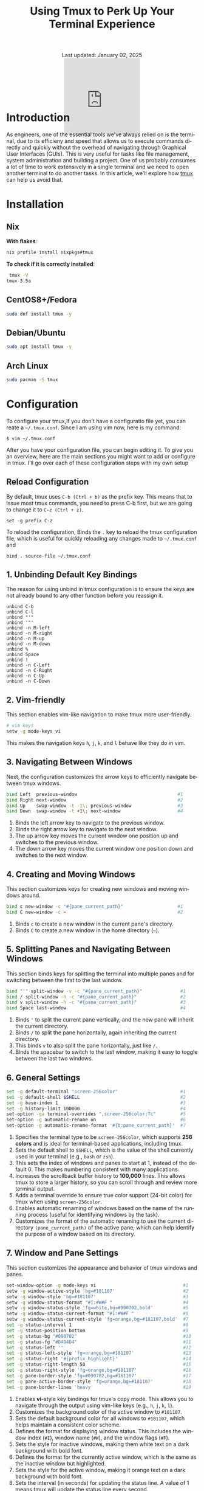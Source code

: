 #+title: Using Tmux to Perk Up Your Terminal Experience
#+language: en
#+BEGIN_EXPORT html
<div class="update" style="text-align: center;">Last updated: January 02, 2025</div>
<div style="text-align: center;">
<iframe
    src= "https://giphy.com/embed/v6NWXROtq9Y3LmHnWy"
    width="200"
    height="200"
    style="border: none; margin-bottom: -100px;"
    frameBorder="0"
    class="giphy-embed">
</iframe>
</div>
#+END_EXPORT
#+startup: overview
#+HTML_HEAD: <link rel="stylesheet" type="text/css" href="../css/nix.css">
* Introduction
As engineers, one of the essential tools we've always relied on is the terminal, due to its efficieny and
speed that allows us to execute commands directly and quickly without the overhead of navigating through
Graphical User Interfaces (GUIs). This is very useful for tasks like file management, system administration
and building a project. One of us probably consumes a lot of time to work extensively in a single terminal
and we need to open another terminal to do another tasks. In this article, we'll explore how [[https://github.com/tmux][tmux]] can help us avoid that.
* Installation
** Nix
**With flakes**:
#+begin_src sh
 nix profile install nixpkgs#tmux
#+END_SRC
**To check if it is correctly installed**:
#+begin_src sh
 tmux -V
tmux 3.5a
#+end_src
** CentOS8+/Fedora
#+begin_src sh
 sudo dnf install tmux -y
#+end_src
** Debian/Ubuntu
#+begin_src sh
 sudo apt install tmux -y
#+end_src
** Arch Linux
#+begin_Src sh
 sudo pacman -S tmux
#+end_src
* Configuration
To configure your tmux,If you don't have a configuratio file yet, you can reate a =~/.tmux.conf=. Since I am using vim now, here is my command:
#+begin_src
$ vim ~/.tmux.conf
#+end_src
After you have your configuration file, you can begin editing it. To give you an overview, here are the main
sections you might want to add or configure in tmux. I'll go over each of these configuration steps with my own setup
** Reload Configuration

By default, tmux uses =C-b (Ctrl + b)= as the prefix key. This means that to issue most tmux commands, you need to press C-b
first, but we are going to change it to =C-z (Ctrl + z)=.
#+begin_src
set -g prefix C-z
#+end_src

To reload the configuration, Binds the =.= key to reload the tmux configuration file, which is useful for quickly reloading
any changes made to =~/.tmux.conf= and
#+begin_src
bind . source-file ~/.tmux.conf
#+END_SRC

** 1. Unbinding Default Key Bindings
The reason for using unbind in tmux configuration is to ensure the keys are not already bound to any other function
before you reassign it.
#+begin_src
unbind C-b
unbind C-l
unbind "'"
unbind '"'
unbind -n M-left
unbind -n M-right
unbind -n M-up
unbind -n M-down
unbind %
unbind Space
unbind !
unbind -n C-Left
unbind -n C-Right
unbind -n C-Up
unbind -n C-Down
#+END_SRC

** 2. Vim-friendly
This section enables vim-like navigation to make tmux more user-friendly.
#+begin_src bash
# vim keys
setw -g mode-keys vi
#+end_src
This makes the navigation keys =h=, =j=, =k=, and =l= behave like they do in vim.

** 3. Navigating Between Windows
Next, the configuration customizes the arrow keys to efficiently navigate between tmux windows.
#+begin_src bash
bind Left  previous-window                                     #1
bind Right next-window                                         #2
bind Up    swap-window -t -1\; previous-window                 #3
bind Down  swap-window -t +1\; next-window                     #4
#+end_src
1. Binds the left arrow key to navigate to the previous window.
2. Binds the right arrow key to navigate to the next window.
3. The up arrow key moves the current window one position up and switches to the previous window.
4. The down arrow key moves the current window one position down and switches to the next window.
** 4. Creating and Moving Windows
This section customizes keys for creating new windows and moving windows around.
#+begin_src bash
bind c new-window -c "#{pane_current_path}"                    #1
bind C new-window -c ~                                         #2
#+end_src
1. Binds =c= to create a new window in the current pane's directory.
2. Binds =C= to create a new window in the home directory (=~=).
** 5. Splitting Panes and Navigating Between Windows
This section binds keys for splitting the terminal into multiple panes and
for switching between the first to the last window.
#+begin_src bash
bind "'" split-window -v -c "#{pane_current_path}"              #1
bind / split-window -h -c "#{pane_current_path}"                #2
bind v split-window -h -c "#{pane_current_path}"                #3
bind Space last-window                                          #4
#+end_src
1. Binds ='= to split the current pane vertically, and the new pane will inherit the current directory.
2. Binds =/= to split the pane horizontally, again inheriting the current directory.
3. This binds =v= to also split the pane horizontally, just like =/=.
4. Binds the spacebar to switch to the last window, making it easy to toggle between the last two windows.
** 6. General Settings
#+begin_src bash
set -g default-terminal "screen-256color"                       #1
set -g default-shell $SHELL                                     #2
set -g base-index 1                                             #3
set -g history-limit 100000                                     #4
set-option -ga terminal-overrides ",screen-256color:Tc"         #5
set-option -g automatic-rename on                               #6
set-option -g automatic-rename-format '#{b:pane_current_path}'  #7
#+end_src
1. Specifies the terminal type to be =screen-256color=, which supports **256 colors** and is ideal for terminal-based applications, including tmux.
2. Sets the default shell to =$SHELL=, which is the value of the shell currently used in your terminal (e.g., =bash= or =zsh=).
3. This sets the index of windows and panes to start at 1, instead of the default 0. This makes numbering consistent with many applications.
4. Increases the scrollback buffer history to *100,000* lines. This allows tmux to store a larger history, so you can scroll through and review more terminal output.
5. Adds a terminal override to ensure true color support (24-bit color) for tmux when using =screen-256color=.
6. Enables automatic renaming of windows based on the name of the running process (useful for identifying windows by the task).
7. Customizes the format of the automatic renaming to use the current directory =(pane_current_path)= of the active pane,
   which can help identify the purpose of a window based on its directory.
** 7. Window and Pane Settings
This section customizes the appearance and behavior of tmux windows and panes.
#+begin_src bash
set-window-option -g mode-keys vi                                #1
setw -g window-active-style 'bg=#181107'                         #2
setw -g window-style 'bg=#181107'                                #3
setw -g window-status-format "#I:#W#F "                          #4
setw -g window-status-style 'fg=white,bg=#090702,bold'           #5
setw -g window-status-current-format "#I:#W#F "                  #6
setw -g window-status-current-style 'fg=orange,bg=#181107,bold'  #7
set -g status-interval 1                                         #8
set -g status-position bottom                                    #9
set -g status-bg "#090702"                                       #10
set -g status-fg "#D4D4D4"                                       #11
set -g status-left ''                                            #12
set -g status-left-style 'fg=orange,bg=#181107'                  #13
set -g status-right '#{prefix_highlight}'                        #14
set -g status-right-length 50                                    #15
set -g status-right-style 'fg=orange,bg=#181107'                 #16
set -g pane-border-style 'fg=#090702,bg=#181107'                 #17
set -g pane-active-border-style 'fg=orange,bg=#181107'           #18
set -g pane-border-lines 'heavy'                                 #19
#+end_src
1. Enables **vi**-style key bindings for tmux's copy mode. This allows you to navigate through the output using vim-like keys (e.g., =h=, =j=, =k=, =l=).
2. Customizes the background color of the active window to =#181107=.
3. Sets the default background color for all windows to =#181107=, which helps maintain a consistent color scheme.
4. Defines the format for displaying window status. This includes the window index (=#I=), window name (=#W=), and the window flags (=#F=).
5. Sets the style for inactive windows, making them white text on a dark background with bold font.
6. Defines the format for the currently active window, which is the same as the inactive window but highlighted.
7. Sets the style for the active window, making it orange text on a dark background with bold font.
8. Sets the interval (in seconds) for updating the status line. A value of 1 means tmux will update the status line every second.
9. Places the status bar at the bottom of the tmux window.
10. Sets the background color of the status line to a dark color =#090702=.
11. Sets the foreground (text) color of the status line to light gray =(#D4D4D4)=.
12. Clears the left section of the status line.
13. Styles the left section of the status line with orange text on a dark background.
14. Displays the current prefix key =(#{prefix_highlight})= in the right section of the status line.
15. Limits the right section of the status line to a length of 50 characters.
16. Styles the right section of the status line with orange text on a dark background.
17. Customizes the appearance of pane borders, setting the foreground color to dark and the background to a slightly lighter dark color.
18. Sets the border style of the active pane to have an orange foreground and dark background.
19. Changes the border lines between panes to a "heavy" style, making the borders more prominent.
** 8. Plugin Management
This section sets up the plugins for tmux, allowing you to enhance its functionality with various tmux plugins.
#+begin_src bash
set -g @plugin 'tmux-plugins/tpm'
set -g @plugin 'tmux-plugins/tmux-resurrect'
set -g @plugin 'tmux-plugins/tmux-sensible'
set -g @plugin 'tmux-plugins/tmux-yank'
set -g @plugin 'tmux-plugins/tmux-continuum'
set -g @plugin 'tmux-plugins/tmux-prefix-highlight'
set -g @continuum-restore 'on'
set -g @plugin 'christoomey/vim-tmux-navigator'
#+end_src
*** [[https://github.com/tmux-plugins/tpm][Tmux Plugin Manager:]]
  This enables the **tmux plugin manager** which simplifies the installation and management of tmux plugins.
*** [[https://github.com/tmux-plugins/tmux-resurrect][Resurrect]]:
  **tmux-resurrect** plugin saves and restores tmux sessions, windows, panes, and their contents.
*** [[https://github.com/tmux-plugins/tmux-sensible][Sensible]]:
  **tmux-sensible** plugin provides a set of sensible default tmux configurations for a better out-of-the-box experience.
*** [[https://github.com/tmux-plugins/tmux-yank][Yank]]:
  **tmux-yank** plugin allowing us to copy and paste text between tmux and the system clipboard.
*** [[https://github.com/tmux-plugins/tmux-continuum][Continuum]]:
  **tmux-continuum** ensures that tmux sessions are automatically saved and restored across reboots.
*** [[https://github.com/tmux-plugins/tmux-prefix-highlight][Prefix-highlights]]:
  **tmux-prefix-highlight** highlights the prefix key (e.g., =Ctrl + z=) when it is pressed, helping
  you identify when tmux commands are being triggered.
*** [[https://github.com/tmux-plugins/tmux-resurrect][Restore]]:
  Ensures that **tmux-continuum** automatically restores your tmux session when tmux starts up.
*** [[https://github.com/christoomey/vim-tmux-navigator][Navigator]]:
  **Vim-tmux-navigator** plugin allows seamless navigation between vim and tmux panes using
  the same keybindings (e.g., =h=, =j=, =k=, =l=).
** 9. Initializing Plugins
Finally, this line loads the tmux plugins configured above.
#+begin_src bash
run '~/.tmux/plugins/tpm/tpm'
#+end_src
This loads the tmux plugin manager (TPM) and installs the plugins that have been specified. To install the plugins, you can just use =C-z I=.

* Playground
This sections will show you my favorite and important features while using tmux.
** Execute tmux
[[../img/02.png]]
** Save session
- When you are already inside tmux, If you want to save your session. Simply execute this command: *(C-z C-s)*
[[../img/03.png]]
- When you see a message like the one below it means your environment session has been saved successfully.
[[../img/04.png]]
- Detach your session to exit on tmux by pressing *(C-d or C-z d)*
- After that, execute this command when you are on $SHELL environment again: *tmux kill-server*
[[../img/05.png]]
- Press (C-z C-r) to restore your saved session, as you can see in the image below.
[[../img/07.png]]
** Detach/Attach
- Execute this inside your tmux or give any input according to your preferences then press *(C-z d)*
[[../img/Screenshot_2025-01-02_23-02-18.png]]
- Then you'll see something like this when you detached your session.
[[../img/09.png]]
- If we want to attach again to that session we can just use this command then press RET:
[[../img/10.png]]
- Then voila! We're back again with that session we have earlier.
[[../img/11.png]]
** Splitting Windows
- (C-z ') or (C-z v)
[[../img/12.png]]
** New window session
- (C-z c) or (C-z C)
[[../img/14.png]]
[[../img/13.png]]
- To locate your windows session: (C-z s)
[[../img/15.png]]

* Closing Remarks
On this tmux setup we've walked through, you can now use tmux with such great smooth transition by customizing the default key bindings, integrating plugins, and tailoring tmux's appearance to suit your preferences. By using tmux, you can optimize your terminal environment and make your development process even more productive. Feel free to explore further tmux plugins and configurations to continue improving your setup. Happy tmuxing!
#+BEGIN_EXPORT html
<link rel="icon" href="../img/icon.png" type="image/png">
<footer class="footer">
  <div class="right">© 2025 eldriv</div>
  <div class="footer-menu">
    <a href="https://eldriv.com/" class="footer-right">Home</a> ✾
    <a href="../about" class="footer-right">About</a>
  </div>
</footer>
#+END_EXPORT
